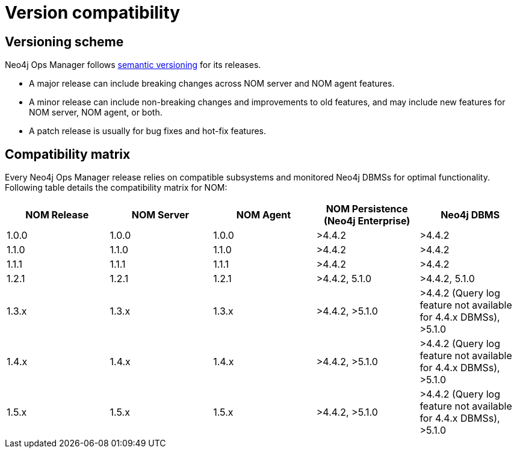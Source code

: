 = Version compatibility
:description: This section provides a version compatibility matrix for Neo4j Ops Manager.

== Versioning scheme [[versioning_scheme]]

Neo4j Ops Manager follows link:https://semver.org/[semantic versioning] for its releases.

* A major release can include breaking changes across NOM server and NOM agent features.
* A minor release can include non-breaking changes and improvements to old features, and may include new features for NOM server, NOM agent, or both.
* A patch release is usually for bug fixes and hot-fix features.

== Compatibility matrix

Every Neo4j Ops Manager release relies on compatible subsystems and monitored Neo4j DBMSs for optimal functionality.
Following table details the compatibility matrix for NOM:

[cols="<,<,<,<,<",options="header"]
|===
| NOM Release
| NOM Server
| NOM Agent
| NOM Persistence (Neo4j Enterprise)
| Neo4j DBMS

| 1.0.0
| 1.0.0
| 1.0.0
| >4.4.2
| >4.4.2

| 1.1.0
| 1.1.0
| 1.1.0
| >4.4.2
| >4.4.2

| 1.1.1
| 1.1.1
| 1.1.1
| >4.4.2
| >4.4.2

| 1.2.1
| 1.2.1
| 1.2.1
| >4.4.2, 5.1.0
| >4.4.2, 5.1.0

| 1.3.x
| 1.3.x
| 1.3.x
| >4.4.2, >5.1.0
| >4.4.2 (Query log feature not available for 4.4.x DBMSs), >5.1.0

| 1.4.x
| 1.4.x
| 1.4.x
| >4.4.2, >5.1.0
| >4.4.2 (Query log feature not available for 4.4.x DBMSs), >5.1.0

| 1.5.x
| 1.5.x
| 1.5.x
| >4.4.2, >5.1.0
| >4.4.2 (Query log feature not available for 4.4.x DBMSs), >5.1.0

|===
